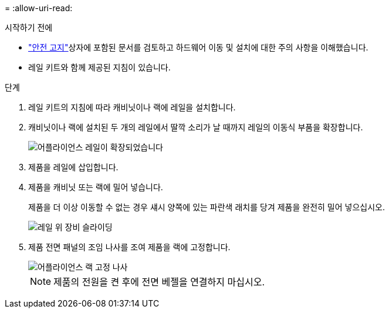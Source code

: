 = 
:allow-uri-read: 


.시작하기 전에
*  https://library.netapp.com/ecm/ecm_download_file/ECMP12475945["안전 고지"^]상자에 포함된 문서를 검토하고 하드웨어 이동 및 설치에 대한 주의 사항을 이해했습니다.
* 레일 키트와 함께 제공된 지침이 있습니다.


.단계
. 레일 키트의 지침에 따라 캐비닛이나 랙에 레일을 설치합니다.
. 캐비닛이나 랙에 설치된 두 개의 레일에서 딸깍 소리가 날 때까지 레일의 이동식 부품을 확장합니다.
+
image::../media/rails_extended_out.gif[어플라이언스 레일이 확장되었습니다]

. 제품을 레일에 삽입합니다.
. 제품을 캐비닛 또는 랙에 밀어 넣습니다.
+
제품을 더 이상 이동할 수 없는 경우 섀시 양쪽에 있는 파란색 래치를 당겨 제품을 완전히 밀어 넣으십시오.

+
image::../media/sg6000_cn_rails_blue_button.gif[레일 위 장비 슬라이딩]

. 제품 전면 패널의 조임 나사를 조여 제품을 랙에 고정합니다.
+
image::../media/sg6060_rack_retaining_screws.png[어플라이언스 랙 고정 나사]

+

NOTE: 제품의 전원을 켠 후에 전면 베젤을 연결하지 마십시오.


